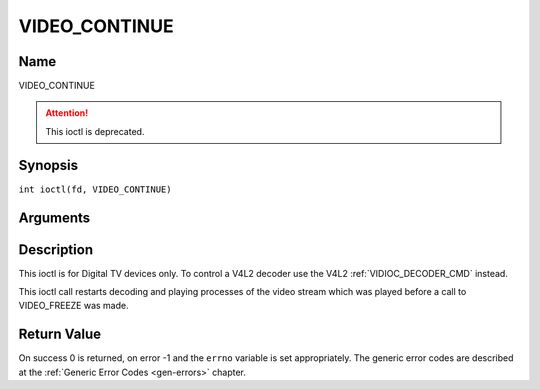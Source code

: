 .. SPDX-License-Identifier: GFDL-1.1-no-invariants-or-later
.. c:namespace:: DTV.video

.. _VIDEO_CONTINUE:

==============
VIDEO_CONTINUE
==============

Name
----

VIDEO_CONTINUE

.. attention:: This ioctl is deprecated.

Synopsis
--------

.. c:macro:: VIDEO_CONTINUE

``int ioctl(fd, VIDEO_CONTINUE)``

Arguments
---------

.. flat-table::
    :header-rows:  0
    :stub-columns: 0

    -  .. row 1

       -  int fd

       -  File descriptor returned by a previous call to open().

    -  .. row 2

       -  int request

       -  Equals VIDEO_CONTINUE for this command.

Description
-----------

This ioctl is for Digital TV devices only. To control a V4L2 decoder use the
V4L2 :ref:`VIDIOC_DECODER_CMD` instead.

This ioctl call restarts decoding and playing processes of the video
stream which was played before a call to VIDEO_FREEZE was made.

Return Value
------------

On success 0 is returned, on error -1 and the ``errno`` variable is set
appropriately. The generic error codes are described at the
:ref:`Generic Error Codes <gen-errors>` chapter.
